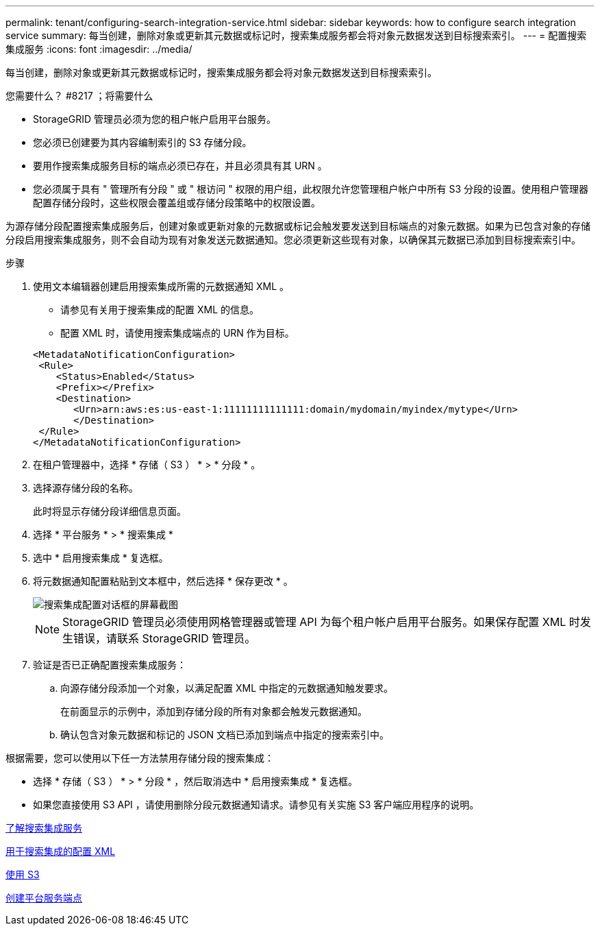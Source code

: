---
permalink: tenant/configuring-search-integration-service.html 
sidebar: sidebar 
keywords: how to configure search integration service 
summary: 每当创建，删除对象或更新其元数据或标记时，搜索集成服务都会将对象元数据发送到目标搜索索引。 
---
= 配置搜索集成服务
:icons: font
:imagesdir: ../media/


[role="lead"]
每当创建，删除对象或更新其元数据或标记时，搜索集成服务都会将对象元数据发送到目标搜索索引。

.您需要什么？ #8217 ；将需要什么
* StorageGRID 管理员必须为您的租户帐户启用平台服务。
* 您必须已创建要为其内容编制索引的 S3 存储分段。
* 要用作搜索集成服务目标的端点必须已存在，并且必须具有其 URN 。
* 您必须属于具有 " 管理所有分段 " 或 " 根访问 " 权限的用户组，此权限允许您管理租户帐户中所有 S3 分段的设置。使用租户管理器配置存储分段时，这些权限会覆盖组或存储分段策略中的权限设置。


为源存储分段配置搜索集成服务后，创建对象或更新对象的元数据或标记会触发要发送到目标端点的对象元数据。如果为已包含对象的存储分段启用搜索集成服务，则不会自动为现有对象发送元数据通知。您必须更新这些现有对象，以确保其元数据已添加到目标搜索索引中。

.步骤
. 使用文本编辑器创建启用搜索集成所需的元数据通知 XML 。
+
** 请参见有关用于搜索集成的配置 XML 的信息。
** 配置 XML 时，请使用搜索集成端点的 URN 作为目标。


+
[listing]
----
<MetadataNotificationConfiguration>
 <Rule>
    <Status>Enabled</Status>
    <Prefix></Prefix>
    <Destination>
       <Urn>arn:aws:es:us-east-1:11111111111111:domain/mydomain/myindex/mytype</Urn>
       </Destination>
 </Rule>
</MetadataNotificationConfiguration>
----
. 在租户管理器中，选择 * 存储（ S3 ） * > * 分段 * 。
. 选择源存储分段的名称。
+
此时将显示存储分段详细信息页面。

. 选择 * 平台服务 * > * 搜索集成 *
. 选中 * 启用搜索集成 * 复选框。
. 将元数据通知配置粘贴到文本框中，然后选择 * 保存更改 * 。
+
image::../media/tenant_bucket_search_integration_configuration.png[搜索集成配置对话框的屏幕截图]

+

NOTE: StorageGRID 管理员必须使用网格管理器或管理 API 为每个租户帐户启用平台服务。如果保存配置 XML 时发生错误，请联系 StorageGRID 管理员。

. 验证是否已正确配置搜索集成服务：
+
.. 向源存储分段添加一个对象，以满足配置 XML 中指定的元数据通知触发要求。
+
在前面显示的示例中，添加到存储分段的所有对象都会触发元数据通知。

.. 确认包含对象元数据和标记的 JSON 文档已添加到端点中指定的搜索索引中。




根据需要，您可以使用以下任一方法禁用存储分段的搜索集成：

* 选择 * 存储（ S3 ） * > * 分段 * ，然后取消选中 * 启用搜索集成 * 复选框。
* 如果您直接使用 S3 API ，请使用删除分段元数据通知请求。请参见有关实施 S3 客户端应用程序的说明。


xref:understanding-search-integration-service.adoc[了解搜索集成服务]

xref:configuration-xml-for-search-configuration.adoc[用于搜索集成的配置 XML]

xref:../s3/index.adoc[使用 S3]

xref:creating-platform-services-endpoint.adoc[创建平台服务端点]
